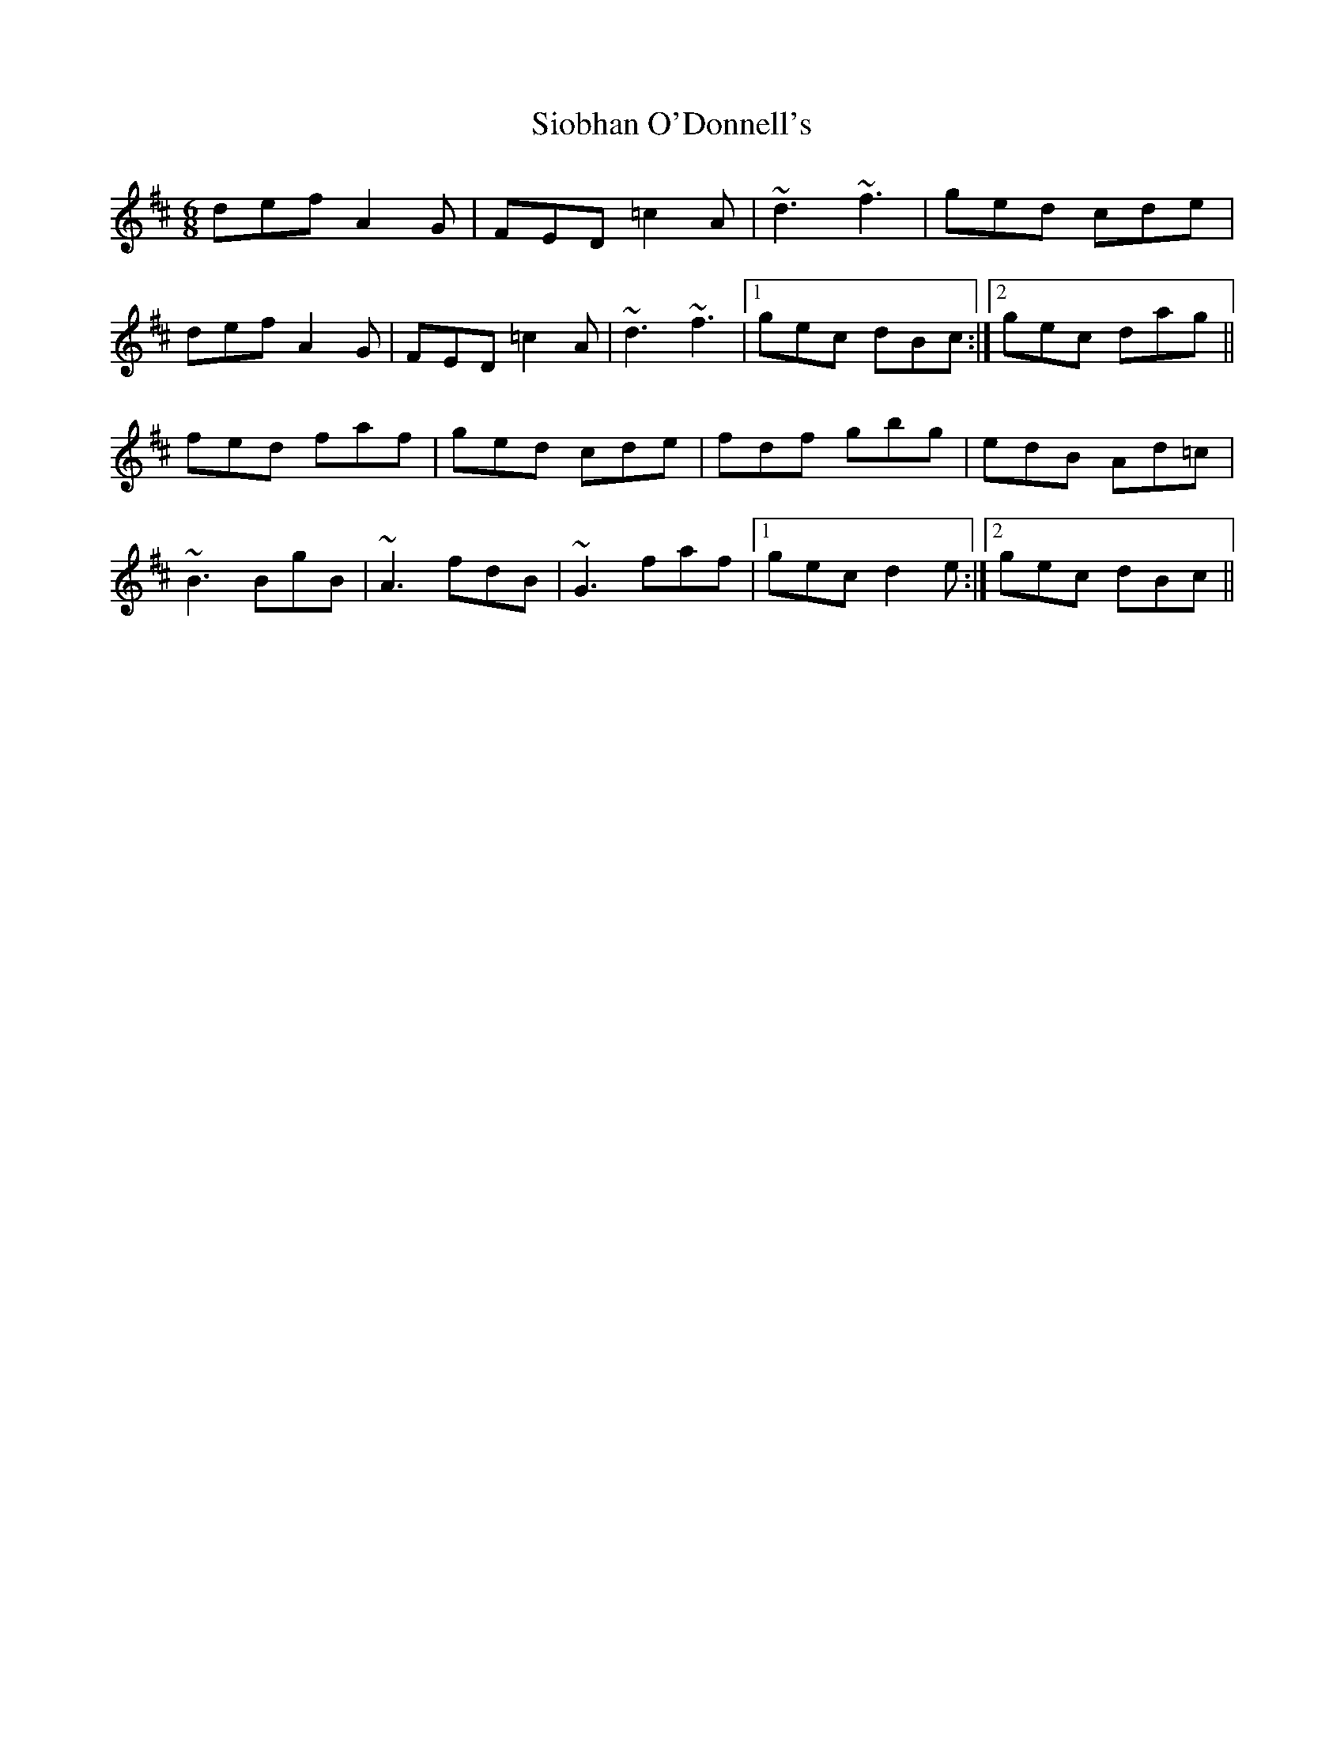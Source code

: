 X: 37148
T: Siobhan O'Donnell's
R: jig
M: 6/8
K: Dmajor
def A2G|FED =c2A|~d3 ~f3|ged cde|
def A2G|FED =c2A|~d3 ~f3|1 gec dBc:|2 gec dag||
fed faf|ged cde|fdf gbg|edB Ad=c|
~B3 BgB|~A3 fdB|~G3 faf|1 gec d2e:|2 gec dBc||

